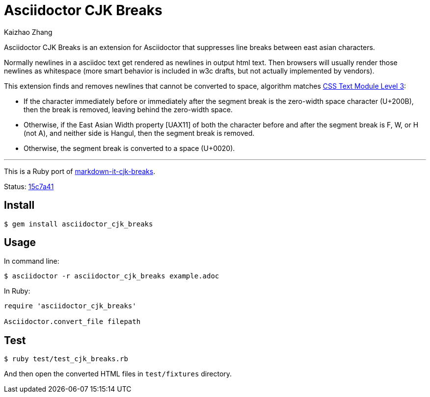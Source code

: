 = Asciidoctor CJK Breaks
Kaizhao Zhang

Asciidoctor CJK Breaks is an extension for Asciidoctor that suppresses line breaks between east asian characters.

Normally newlines in a asciidoc text get rendered as newlines in output html text. Then browsers will usually render those newlines as whitespace (more smart behavior is included in w3c drafts, but not actually implemented by vendors).

This extension finds and removes newlines that cannot be converted to space, algorithm matches https://www.w3.org/TR/css-text-3/#line-break-transform[CSS Text Module Level 3]:

- If the character immediately before or immediately after the segment break is the zero-width space character (U+200B), then the break is removed, leaving behind the zero-width space.
- Otherwise, if the East Asian Width property [UAX11] of both the character before and after the segment break is F, W, or H (not A), and neither side is Hangul, then the segment break is removed.
- Otherwise, the segment break is converted to a space (U+0020).

---

This is a Ruby port of https://github.com/markdown-it/markdown-it-cjk-breaks[markdown-it-cjk-breaks].

Status: https://github.com/markdown-it/markdown-it-cjk-breaks/commit/15c7a4144e0e6f94fada671a6eb2c7b63e2358f0[15c7a41]

== Install

 $ gem install asciidoctor_cjk_breaks

== Usage

In command line:

 $ asciidoctor -r asciidoctor_cjk_breaks example.adoc

In Ruby:

[source, ruby]
--------------
require 'asciidoctor_cjk_breaks'

Asciidoctor.convert_file filepath
--------------

== Test

 $ ruby test/test_cjk_breaks.rb

And then open the converted HTML files in `test/fixtures` directory.
